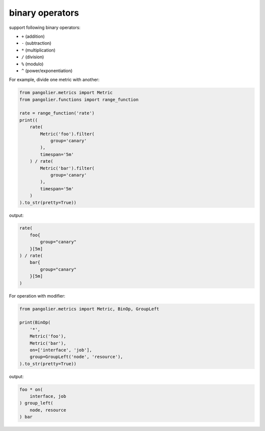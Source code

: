 binary operators
================

support following binary operators:

* ``+`` (addition)
* ``-`` (subtraction)
* ``*`` (multiplication)
* ``/`` (division)
* ``%`` (modulo)
* ``^`` (power/exponentiation)

For example, divide one metric with another:

.. code-block:: python

   from pangolier.metrics import Metric
   from pangolier.functions import range_function

   rate = range_function('rate')
   print((
       rate(
           Metric('foo').filter(
               group='canary'
           ),
           timespan='5m'
       ) / rate(
           Metric('bar').filter(
               group='canary'
           ),
           timespan='5m'
       )
   ).to_str(pretty=True))

output:

.. code-block::

   rate(
       foo{
           group="canary"
       }[5m]
   ) / rate(
       bar{
           group="canary"
       }[5m]
   )

For operation with modifier:

.. code-block:: python

   from pangolier.metrics import Metric, BinOp, GroupLeft

   print(BinOp(
       '*',
       Metric('foo'),
       Metric('bar'),
       on=['interface', 'job'],
       group=GroupLeft('node', 'resource'),
   ).to_str(pretty=True))

output:

.. code-block::

   foo * on(
       interface, job
   ) group_left(
       node, resource
   ) bar
